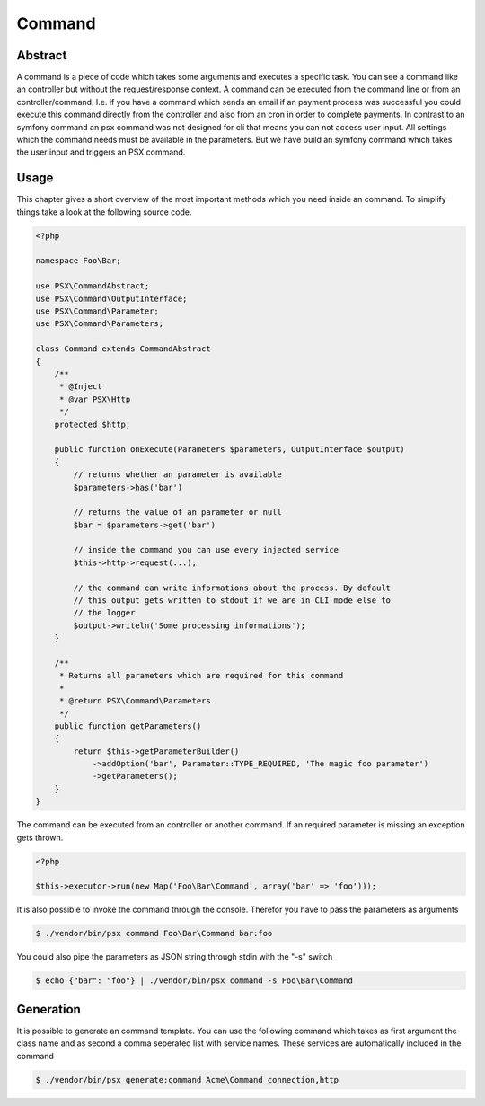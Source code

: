 
Command
=======

Abstract
--------

A command is a piece of code which takes some arguments and executes a specific
task. You can see a command like an controller but without the request/response 
context. A command can be executed from the command line or from an 
controller/command. I.e. if you have a command which sends an email if an 
payment process was successful you could execute this command directly from the 
controller and also from an cron in order to complete payments. In contrast to 
an symfony command an psx command was not designed for cli that means you can 
not access user input. All settings which the command needs must be available in 
the parameters. But we have build an symfony command which takes the user input
and triggers an PSX command.

Usage
-----

This chapter gives a short overview of the most important methods which you need
inside an command. To simplify things take a look at the following source code.

.. code-block:: php

    <?php

    namespace Foo\Bar;

    use PSX\CommandAbstract;
    use PSX\Command\OutputInterface;
    use PSX\Command\Parameter;
    use PSX\Command\Parameters;

    class Command extends CommandAbstract
    {
        /**
         * @Inject
         * @var PSX\Http
         */
        protected $http;

        public function onExecute(Parameters $parameters, OutputInterface $output)
        {
            // returns whether an parameter is available
            $parameters->has('bar')

            // returns the value of an parameter or null
            $bar = $parameters->get('bar')

            // inside the command you can use every injected service
            $this->http->request(...);

            // the command can write informations about the process. By default
            // this output gets written to stdout if we are in CLI mode else to
            // the logger
            $output->writeln('Some processing informations');
        }

        /**
         * Returns all parameters which are required for this command
         *
         * @return PSX\Command\Parameters
         */
        public function getParameters()
        {
            return $this->getParameterBuilder()
                ->addOption('bar', Parameter::TYPE_REQUIRED, 'The magic foo parameter')
                ->getParameters();
        }
    }

The command can be executed from an controller or another command. If an
required parameter is missing an exception gets thrown.

.. code-block:: php

    <?php
    
    $this->executor->run(new Map('Foo\Bar\Command', array('bar' => 'foo')));

It is also possible to invoke the command through the console. Therefor you have
to pass the parameters as arguments

.. code::

    $ ./vendor/bin/psx command Foo\Bar\Command bar:foo

You could also pipe the parameters as JSON string through stdin with the "-s" 
switch

.. code::

    $ echo {"bar": "foo"} | ./vendor/bin/psx command -s Foo\Bar\Command

Generation
----------

It is possible to generate an command template. You can use the following 
command which takes as first argument the class name and as second a comma 
seperated list with service names. These services are automatically included in
the command

.. code::

    $ ./vendor/bin/psx generate:command Acme\Command connection,http

